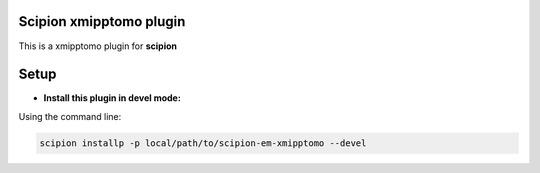 ========================
Scipion xmipptomo plugin
========================
.. image:: https://github.com/I2PC/scipion-em-xmipptomo/blob/devel/xmipptomo/xmipp_logo.png
  :width: 300

This is a xmipptomo plugin for **scipion**

=====
Setup
=====

- **Install this plugin in devel mode:**

Using the command line:

.. code-block::

    scipion installp -p local/path/to/scipion-em-xmipptomo --devel

